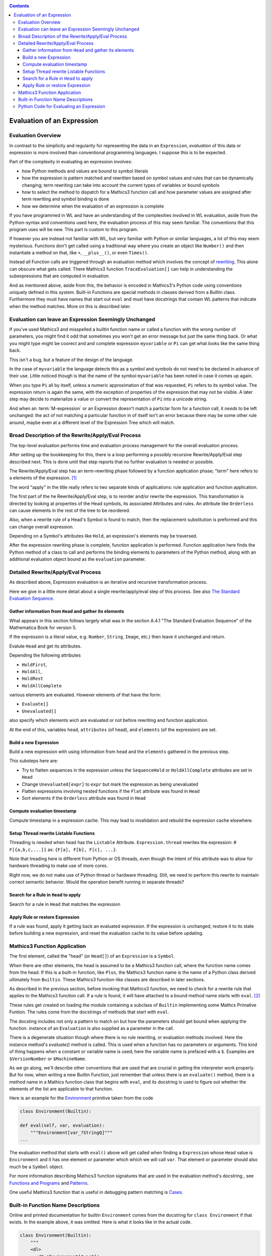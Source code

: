 .. index:: evaluation
.. _evaluation:

.. contents::

===========================
Evaluation of an Expression
===========================

Evaluation Overview
===================

In contrast to the simplicity and regularity for representing the data
in an ``Expression``, *evaluation* of this data or expression is more
involved than conventional programming languages. I suppose this is to
be expected.

Part of the complexity in evaluating an expression involves:

* how Python methods and values are bound to symbol literals
* how the expression is pattern matched and rewritten based on symbol
  values and rules that can be dynamically changing; term rewriting
  can take into account the current types of variables or bound
  symbols
* how to select the method to dispatch for a Mathics3 function call and how
  parameter values are assigned after term rewriting and symbol binding is done
* how we determine when the evaluation of an expression is complete

If you have programmed in WL and have an understanding of the
complexities involved in WL evaluation, aside from the Python-syntax
and conventions used here, the evaluation process of this may seem
familiar. The conventions that this program uses will be new.
This part is custom to this program.

If however you are instead not familiar with WL, but very familiar
with Python or similar languages, a lot of this may seem
mysterious. Functions don't get called using a traditional way where
you create an object like ``Number()`` and then instantiate a method
on that, like ``+``, ``__plus__()``, or even ``Times()``.

Instead all Function calls are triggered through an evaluation method
which involves the concept of `rewriting
<https://en.wikipedia.org/wiki/Rewriting>`_. This alone can obscure
what gets called. There Mathics3 function ``TraceEvaluation[]`` can
help in understanding the subexpressions that are computed in evaluation.

And as mentioned above, aside from this, the behavior is encoded in
Mathics3's Python code using conventions uniquely defined in this
system. Built-in Functions are special methods in classes derived from
a Bulltin class.  Furthermore they must have names that start out
``eval`` and must have docstrings that contain WL patterns that
indicate when the method matches. More on this is described later.


Evaluation can leave an Expression Seemingly Unchanged
======================================================

If you've used Mathics3 and misspelled a builtin function name or
called a function with the wrong number of parameters, you might find
it odd that sometimes you won't get an error message but just the same
thing back. Or what you might type might be coorect and and complete
expression ``myvariable`` or ``Pi`` can get what looks like the same
thing back.

This isn't a bug, but a feature of the design of the language.

In the case of ``myvariable`` the language detects this as a symbol
and symbols do not need to be declared in advance of their use.
Little noticed though is that the name of the symbol ``myvariable``
has been noted in case it comes up again.

When you type ``Pi`` all by itself, unless a numeric approximation of
that was requested, ``Pi`` refers to its symbol value. The expression
return is again the same, with the exception of properties of the
expression that may not be visible. A later step may decide to
materialize a value or convert the representation of ``Pi`` into a
unicode string.

And when an :term:`M-expression` or an Expression doesn't match a particlar
form for a function call, it *needs* to be left unchanged: the act of
not matching a particular function in of itself isn't an error because
there may be some other rule around, maybe even at a different level
of the Expression Tree which will match.



Broad Description of the Rewrite/Apply/Eval Process
===================================================

The top-level evaluation performs time and evaluation process
management for the overall evaluation process.

After setting up the bookkeeping for this, there is a loop performing
a possibly recursive Rewrite/Apply/Eval step described next.  This is
done until that step reports that no further evaluation is needed or
possible.

The Rewrite/Apply/Eval step has an term-rewriting phase followed by a
function application phase; "term" here refers to a elements of
the expression. [1]_

The word "apply" in the title really refers to two separate kinds of
applications: rule application and function application.

The first part of the he Rewrite/Apply/Eval step, is to reorder and/or
rewrite the expression. This transformation is directed by looking at
properties of the Head symbols, its associated Attributes and
rules. An attribute like ``Orderless`` can cause elements in the
rest of the tree to be reordered.

Also, when a rewrite rule of a Head's Symbol is found to match, then
the replacement substitution is preformed and this can change overall
expression.

Depending on a Symbol's attributes like ``Hold``, an expression's
elements may be traversed.

After the expression rewriting phase is complete, function application
is performed. Function application here finds the Python method of a
class to call and performs the binding elements to parameters of the
Python method, along with an additional evaluation object bound as
the ``evaluation`` parameter.


Detailed Rewrite/Apply/Eval Process
===================================

As described above, Expression evaluation is an iterative and recursive
transformation process.

Here we give in a little more detail about a single rewrite/apply/eval
step of this process. See also `The Standard Evaluation Sequence
<https://reference.wolfram.com/language/tutorial/Evaluation.html>`_.


Gather information from ``Head`` and gather its elements
--------------------------------------------------------

What appears in this section follows largely what was in the section
A.4.1 "The Standard Evaluation Sequence" of the Mathematica Book for
version 5.

If the expression is a literal value, e.g. ``Number``, ``String``, ``Image``, etc.) then leave it unchanged and return.

Evalute ``Head`` and get its attributes.

Depending the following attributes

* ``HoldFirst``,
* ``HoldAll``,
* ``HoldRest``
* ``HoldAllComplete``

various elements are evaluated. However elements of that have the form:

* ``Evaluate[]``
* ``Unevaluated[]``

also specify which elements wich are evaluated or not before rewriting and function application.

At the end of this, variables ``head``, ``attributes`` (of head), and ``elements`` (of the expression) are set.

Build a new Expression
-----------------------

Build a new expression with using information from ``head`` and the ``elements`` gathered in the previous step.

This substeps here are:

* Try to flatten sequences in the expression unless the ``SequenceHold`` or ``HoldAllComplete`` attributes are set in ``Head``
* Change ``Unevaluated[expr]`` to ``expr`` but mark the expression as being unevaluated
* Flatten expressions involving nested functions if the ``Flat`` attribute was found in ``Head``
* Sort elements if the ``Orderless`` attribute was found in ``Head``

Compute evaluation timestamp
----------------------------

Compute timestamp in a expression cache. This may lead to invalidation and rebuild the expression cache elsewhere.

Setup Thread rewrite Listable Functions
---------------------------------------

Threading is needed when head has the ``Listable`` Attribute.
``Expression.thread`` rewrites the expression: # ``F[{a,b,c,...}]``
as: ``{F[a], F[b], F[c], ...}``.

Note that treading here is different from Python or OS threads, even
though the intent of this attribute was to allow for hardware
threading to make use of more cores.

Right now, we do not make use of Python thread or hardware threading.
Still, we need to perform this rewrite to maintain correct semantic
behavior.  Would the operation benefit running in separate threads?

Search for a Rule in ``Head`` to apply
--------------------------------------

Search for a rule in ``Head`` that matches the expression

Apply Rule or restore Expression
--------------------------------

If a rule was found, apply it getting back an evaluated expression.
If the expression is unchanged, restore it to its state before building a new expression,
and reset the evaluation cache to its value before updating.


Mathics3 Function Application
=============================

.. index:: Symbol, Predefined, Builtin, Expression

The first element, called the "head" (or ``Head[]``) of an
``Expression`` is a ``Symbol``.

When there are other elements, the head is assumed to be a Mathics3
function call, where  the function name comes from the head. If this is a
built-in function, like ``Plus``, the Mathics3 function name is the name
of a Python class derived ultimately from ``Builtin``. These
Mathics3 function-like classes are described in later sections.

As described in the previous section, before invoking that Mathics3
function, we need to check for a rewrite rule that applies to the
Mathics3 function call. If a rule is found, it will have attached to a
bound method name starts with ``eval``. [2]_

These rules get created on loading the module containing a subclass of
``Builtin`` implementing some Mathcs Primative Funtion.  The rules
come from the docstrings of methods that start with ``eval``.

The docsting includes not only a pattern to match on but how the
parameters should get bound when applying the function.
instance of an ``Evaluation`` is also supplied as a parameter in the call.

There is a degenerate situation though where there is no rule
rewriting, or evaluation methods involved. Here the instance method's
*evaluate()* method is called. This is used when a function has no
parameters or arguments. This kind of thing happens when a constant or
variable name is used; here the variable name is prefaced with a
``$``. Examples are ``$VersionNumber`` or ``$MachineName``.

As we go along, we'll describe other conventions that are used that
are crucial in getting the interpreter work properly. But for now,
when writing a new Builtin Function, just remember that unless there
is an ``evaluate()`` method, there is a method name in a Mathics
function class that begins with ``eval``, and its docstring is used
to figure out whether the elements of the list are applicable to that
function.

Here is an example for the `Environment
<https://reference.wolfram.com/language/ref/Environment.html>`_
primitive taken from the code

.. code-block:: python

   class Environment(Builtin):

   def eval(self, var, evaluation):
       """Environment[var_?StringQ]"""
   ...

The evaluation method that starts with ``eval()`` above will get called when finding a
``Expression`` whose ``Head`` value is ``Environment`` and it has one
element or parameter which which we will call ``var``.  That element or
parameter should also much be a ``Symbol`` object.

For more information describing Mathics3 function signatures that are
used in the evaluation method's docstring , see `Functions and Programs
<https://reference.wolfram.com/language/tutorial/FunctionsAndPrograms.html>`_
and `Patterns
<https://reference.wolfram.com/language/tutorial/Patterns.html>`_.

One useful Mathics3 function that is useful in debugging pattern matching is  `Cases <https://reference.wolfram.com/language/ref/Cases.html>`_.

Built-in Function Name Descriptions
===================================

Online and printed documentation for builtin ``Environment`` comes from the docstring for ``class Environment`` if that exists.
In the example above, it was omitted. Here is what it looks like in the actual code.

.. code-block:: python

    class Environment(Builtin):
        """
        <dl>
          <dt>'Environment[$var$]'
          <dd>gives the value of an operating system environment variable.
        </dl>
        X> Environment["HOME"]
         = ...
        """

        def eval(self, var, evaluation):
        <dl>
          <dt>'Environment[$var$]'
          <dd>gives the value of an operating system environment variable.
        </dl>
        X> Environment["HOME"]
         = ...
	""""

The XML/HTML markup is used to format help nicely. "Documentation markup" elsewhere describes this markup.


Python Code for Evaluating an Expression
========================================

Building on the code shown above for parsing an expression,
here is code to evaluate an expression from a string:

.. code-block:: python

   # The below is a repeat of the parsing code...

   from mathics.core.parser import parse, SingleLineFeeder
   from mathics.core.definitions import Definitions

   definitions = Definitions(add_builtin=True)
   str_expression = "1 + 2 / 3"
   expr = parse(definitions, SingleLineFeeder(str_expression))

   # This code is new...

   from mathics.core.evaluation import Evaluation
   evaluation = Evaluation(definitions=definitions, catch_interrupt=False)
   last_result = expr.evaluate(evaluation)

   print("type", type(last_result))
   print("expr: ", last_result)

Running the above produces:

::

   type <class 'mathics.core.expression.Rational'>
   expr:  5/3

All of the above is wrapped nicely in the module ``mathics.session`` which
performs the above. So here is an equivalent program:

.. code-block:: python

    from mathics.session import session
    str_expression = "1 + 2 / 3"
    result = session.evaluate(str_expression)

    .. rubric: Footnotes

.. [1] Other names for "element": "subexpression" or in in Mathics3/WL the ``Rest[]`` function.
.. [2] In older code ``apply`` is incorrectly used. These methods will be corrected in the future.
